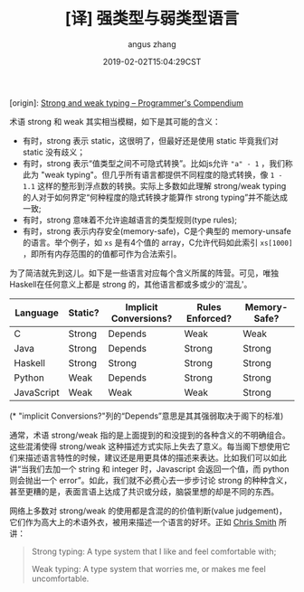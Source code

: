 #+TITLE: [译] 强类型与弱类型语言
#+AUTHOR: angus zhang
#+DATE: 2019-02-02T15:04:29CST
#+TAGS: pl type variable

[origin]: [[https://www.destroyallsoftware.com/compendium/strong-and-weak-typing?share_key=6b0dd1ec18ab6102][Strong and weak typing – Programmer's Compendium]]

术语 strong 和 weak 其实相当模糊，如下是其可能的含义：

- 有时，strong 表示 static，这很明了，但最好还是使用 static 毕竟我们对 static 没有歧义；
- 有时，strong 表示“值类型之间不可隐式转换”。比如js允许 ="a" - 1= ，我们称此为 "weak typing"。但几乎所有语言都提供不同程度的隐式转换，像 =1 - 1.1= 这样的整形到浮点数的转换。实际上多数如此理解 strong/weak typing 的人对于如何界定“何种程度的隐式转换才能算作 strong typing”并不能达成一致;
- 有时，strong 意味着不允许逾越语言的类型规则(type rules);
- 有时，strong 表示内存安全(memory-safe)，C是个典型的 memory-unsafe 的语言。举个例子，如 =xs= 是有4个值的 array，C允许代码如此索引 =xs[1000]= ，即所有内存范围的的值都可作为合法索引。

为了简洁就先到这儿。如下是一些语言对应每个含义所属的阵营。可见，唯独Haskell在任何意义上都是 strong 的，其他语言都或多或少的'混乱'。

| Language   | Static? | Implicit Conversions? | Rules Enforced? | Memory-Safe? |
|------------+---------+-----------------------+-----------------+--------------|
| C          | Strong  | Depends               | Weak            | Weak         |
| Java       | Strong  | Depends               | Strong          | Strong       |
| Haskell    | Strong  | Strong                | Strong          | Strong       |
| Python     | Weak    | Depends               | Strong          | Strong       |
| JavaScript | Weak    | Weak                  | Weak            | Strong       |
# |------------+---------+-----------------------+-----------------+--------------|
# | Perl       | Weak    | Weak                  |                 | Strong       |

(* "implicit Conversions?"列的“Depends”意思是其其强弱取决于阁下的标准)

通常，术语 strong/weak 指的是上面提到的和没提到的各种含义的不明确组合。这些混淆使得 strong/weak 这种描述方式实际上失去了意义。每当阁下想使用它们来描述语言特性的时候，建议还是用更具体的描述来表达。比如我们可以如此讲“当我们去加一个 string 和 integer 时，Javascript 会返回一个值，而 python 则会抛出一个 error”。如此，我们就不必费心去一步步讨论 strong 的种种含义，甚至更糟的是，表面言语上达成了共识或分歧，脑袋里想的却是不同的东西。

网络上多数对 strong/weak 的使用都是含混的的价值判断(value judgement)，它们作为高大上的术语外衣，被用来描述一个语言的好坏。正如 [[https://cdsmith.wordpress.com/2011/01/09/an-old-article-i-wrote/][Chris Smith]] 所讲：
#+BEGIN_QUOTE
Strong typing: A type system that I like and feel comfortable with;

Weak typing: A type system that worries me, or makes me feel uncomfortable.
#+END_QUOTE
